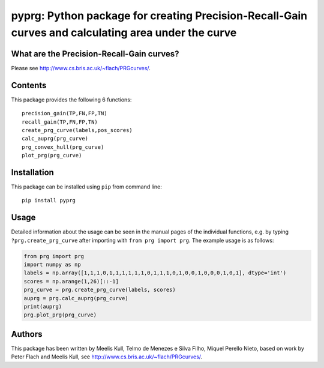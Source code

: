 pyprg: Python package for creating Precision-Recall-Gain curves and calculating area under the curve
====================================================================================================

What are the Precision-Recall-Gain curves?
~~~~~~~~~~~~~~~~~~~~~~~~~~~~~~~~~~~~~~~~~~

Please see http://www.cs.bris.ac.uk/~flach/PRGcurves/.

Contents
~~~~~~~~

This package provides the following 6 functions:

::

    precision_gain(TP,FN,FP,TN)
    recall_gain(TP,FN,FP,TN)
    create_prg_curve(labels,pos_scores)
    calc_auprg(prg_curve)
    prg_convex_hull(prg_curve)
    plot_prg(prg_curve)

Installation
~~~~~~~~~~~~

This package can be installed using ``pip`` from command line:

::

    pip install pyprg

Usage
~~~~~

Detailed information about the usage can be seen in the manual pages of
the individual functions, e.g. by typing ``?prg.create_prg_curve`` after
importing with ``from prg import prg``. The example usage is as follows:

.. code:: python

    from prg import prg
    import numpy as np
    labels = np.array([1,1,1,0,1,1,1,1,1,1,0,1,1,1,0,1,0,0,1,0,0,0,1,0,1], dtype='int')
    scores = np.arange(1,26)[::-1]
    prg_curve = prg.create_prg_curve(labels, scores)
    auprg = prg.calc_auprg(prg_curve)
    print(auprg)
    prg.plot_prg(prg_curve)

Authors
~~~~~~~

This package has been written by Meelis Kull, Telmo de Menezes e Silva
Filho, Miquel Perello Nieto, based on work by Peter Flach and Meelis
Kull, see http://www.cs.bris.ac.uk/~flach/PRGcurves/.

